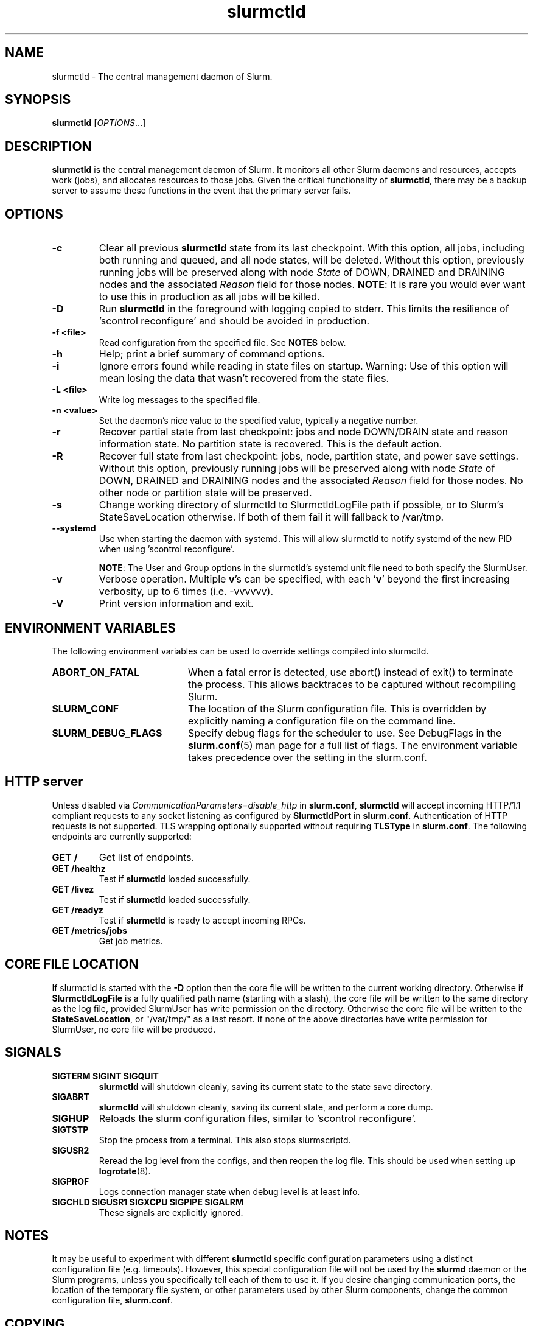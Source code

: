 .TH slurmctld "8" "Slurm Daemon" "Slurm 25.11" "Slurm Daemon"

.SH "NAME"
slurmctld \- The central management daemon of Slurm.
.SH "SYNOPSIS"
\fBslurmctld\fR [\fIOPTIONS\fR...]
.SH "DESCRIPTION"
\fBslurmctld\fR is the central management daemon of Slurm. It monitors
all other Slurm daemons and resources, accepts work (jobs), and allocates
resources to those jobs. Given the critical functionality of \fBslurmctld\fR,
there may be a backup server to assume these functions in the event that
the primary server fails.

.SH "OPTIONS"

.TP
\fB\-c\fR
Clear all previous \fBslurmctld\fR state from its last checkpoint.
With this option, all jobs, including both running and queued, and all
node states, will be deleted. Without this option, previously running
jobs will be preserved along with node \fIState\fR of DOWN, DRAINED
and DRAINING nodes and the associated \fIReason\fR field for those nodes.
\fBNOTE\fR: It is rare you would ever want to use this in production as all
jobs will be killed.
.IP

.TP
\fB\-D\fR
Run \fBslurmctld\fR in the foreground with logging copied to stderr.
This limits the resilience of 'scontrol reconfigure' and should be
avoided in production.
.IP

.TP
\fB\-f <file>\fR
Read configuration from the specified file. See \fBNOTES\fR below.
.IP

.TP
\fB\-h\fR
Help; print a brief summary of command options.
.IP

.TP
\fB\-i\fR
Ignore errors found while reading in state files on startup.
Warning: Use of this option will mean losing the data that wasn't recovered
from the state files.
.IP

.TP
\fB\-L <file>\fR
Write log messages to the specified file.
.IP

.TP
\fB\-n <value>\fR
Set the daemon's nice value to the specified value, typically a negative number.
.IP

.TP
\fB\-r\fR
Recover partial state from last checkpoint: jobs and node DOWN/DRAIN
state and reason information state. No partition state is recovered.
This is the default action.
.IP

.TP
\fB\-R\fR
Recover full state from last checkpoint: jobs, node, partition state, and power
save settings.
Without this option, previously running jobs will be preserved along
with node \fIState\fR of DOWN, DRAINED and DRAINING nodes and the associated
\fIReason\fR field for those nodes. No other node or partition state will
be preserved.
.IP

.TP
\fB\-s\fR
Change working directory of slurmctld to SlurmctldLogFile path if possible, or
to Slurm's StateSaveLocation otherwise. If both of them fail it will fallback to
/var/tmp.
.IP

.TP
\fB\-\-systemd\fR
Use when starting the daemon with systemd. This will allow slurmctld to notify
systemd of the new PID when using 'scontrol reconfigure'.

\fBNOTE\fR: The User and Group options in the slurmctld's systemd unit file need
to both specify the SlurmUser.
.IP

.TP
\fB\-v\fR
Verbose operation. Multiple \fBv\fR's can be specified, with each '\fBv\fR'
beyond the first increasing verbosity, up to 6 times (i.e. \-vvvvvv).
.IP

.TP
\fB\-V\fR
Print version information and exit.
.IP

.SH "ENVIRONMENT VARIABLES"
The following environment variables can be used to override settings
compiled into slurmctld.

.TP 20
\fBABORT_ON_FATAL\fR
When a fatal error is detected, use abort() instead of exit() to terminate the
process. This allows backtraces to be captured without recompiling Slurm.
.IP

.TP
\fBSLURM_CONF\fR
The location of the Slurm configuration file. This is overridden by
explicitly naming a configuration file on the command line.
.IP

.TP
\fBSLURM_DEBUG_FLAGS\fR
Specify debug flags for the scheduler to use. See DebugFlags in the
\fBslurm.conf\fR(5) man page for a full list of flags. The environment
variable takes precedence over the setting in the slurm.conf.
.IP

.SH "HTTP server"

Unless disabled via \fICommunicationParameters=disable_http\fR in
\fBslurm.conf\fR, \fBslurmctld\fR will accept incoming HTTP/1.1 compliant
requests to any socket listening as configured by \fBSlurmctldPort\fR in
\fBslurm.conf\fR. Authentication of HTTP requests is not supported. TLS
wrapping optionally supported without requiring \fBTLSType\fR in
\fBslurm.conf\fR. The following endpoints are currently supported:

.TP
\fBGET /\fR
Get list of endpoints.
.IP

.TP
\fBGET /healthz\fR
Test if \fBslurmctld\fR loaded successfully.
.IP

.TP
\fBGET /livez\fR
Test if \fBslurmctld\fR loaded successfully.
.IP

.TP
\fBGET /readyz\fR
Test if \fBslurmctld\fR is ready to accept incoming RPCs.
.IP

.TP
\fBGET /metrics/jobs\fR
Get job metrics.
.IP

.SH "CORE FILE LOCATION"
If slurmctld is started with the \fB\-D\fR option then the core file will be
written to the current working directory.
Otherwise if \fBSlurmctldLogFile\fR is a fully qualified path name (starting
with a slash), the core file will be written to the same directory as the
log file, provided SlurmUser has write permission on the directory.
Otherwise the core file will be written to the \fBStateSaveLocation\fR,
or "/var/tmp/" as a last resort. If none of the above directories have
write permission for SlurmUser, no core file will be produced.

.SH "SIGNALS"

.TP
\fBSIGTERM SIGINT SIGQUIT\fR
\fBslurmctld\fR will shutdown cleanly, saving its current state to the state
save directory.
.IP

.TP
\fBSIGABRT\fR
\fBslurmctld\fR will shutdown cleanly, saving its current state, and perform a
core dump.
.IP

.TP
\fBSIGHUP\fR
Reloads the slurm configuration files, similar to 'scontrol reconfigure'.
.IP

.TP
\fBSIGTSTP\fR
Stop the process from a terminal. This also stops slurmscriptd.
.IP

.TP
\fBSIGUSR2\fR
Reread the log level from the configs, and then reopen the log file. This
should be used when setting up \fBlogrotate\fR(8).
.IP

.TP
\fBSIGPROF\fR
Logs connection manager state when debug level is at least info.
.IP

.TP
\fBSIGCHLD SIGUSR1 SIGXCPU SIGPIPE SIGALRM\fR
These signals are explicitly ignored.
.IP

.SH "NOTES"
It may be useful to experiment with different \fBslurmctld\fR specific
configuration parameters using a distinct configuration file
(e.g. timeouts). However, this special configuration file will not be
used by the \fBslurmd\fR daemon or the Slurm programs, unless you
specifically tell each of them to use it. If you desire changing
communication ports, the location of the temporary file system, or
other parameters used by other Slurm components, change the common
configuration file, \fBslurm.conf\fR.

.SH "COPYING"
Copyright (C) 2002\-2007 The Regents of the University of California.
Copyright (C) 2008\-2010 Lawrence Livermore National Security.
Copyright (C) 2010\-2022 SchedMD LLC.
Produced at Lawrence Livermore National Laboratory (cf, DISCLAIMER).
CODE\-OCEC\-09\-009. All rights reserved.
.LP
This file is part of Slurm, a resource management program.
For details, see <https://slurm.schedmd.com/>.
.LP
Slurm is free software; you can redistribute it and/or modify it under
the terms of the GNU General Public License as published by the Free
Software Foundation; either version 2 of the License, or (at your option)
any later version.
.LP
Slurm is distributed in the hope that it will be useful, but WITHOUT ANY
WARRANTY; without even the implied warranty of MERCHANTABILITY or FITNESS
FOR A PARTICULAR PURPOSE. See the GNU General Public License for more
details.

.SH "SEE ALSO"
\fBslurm.conf\fR(5), \fBslurmd\fR(8)
